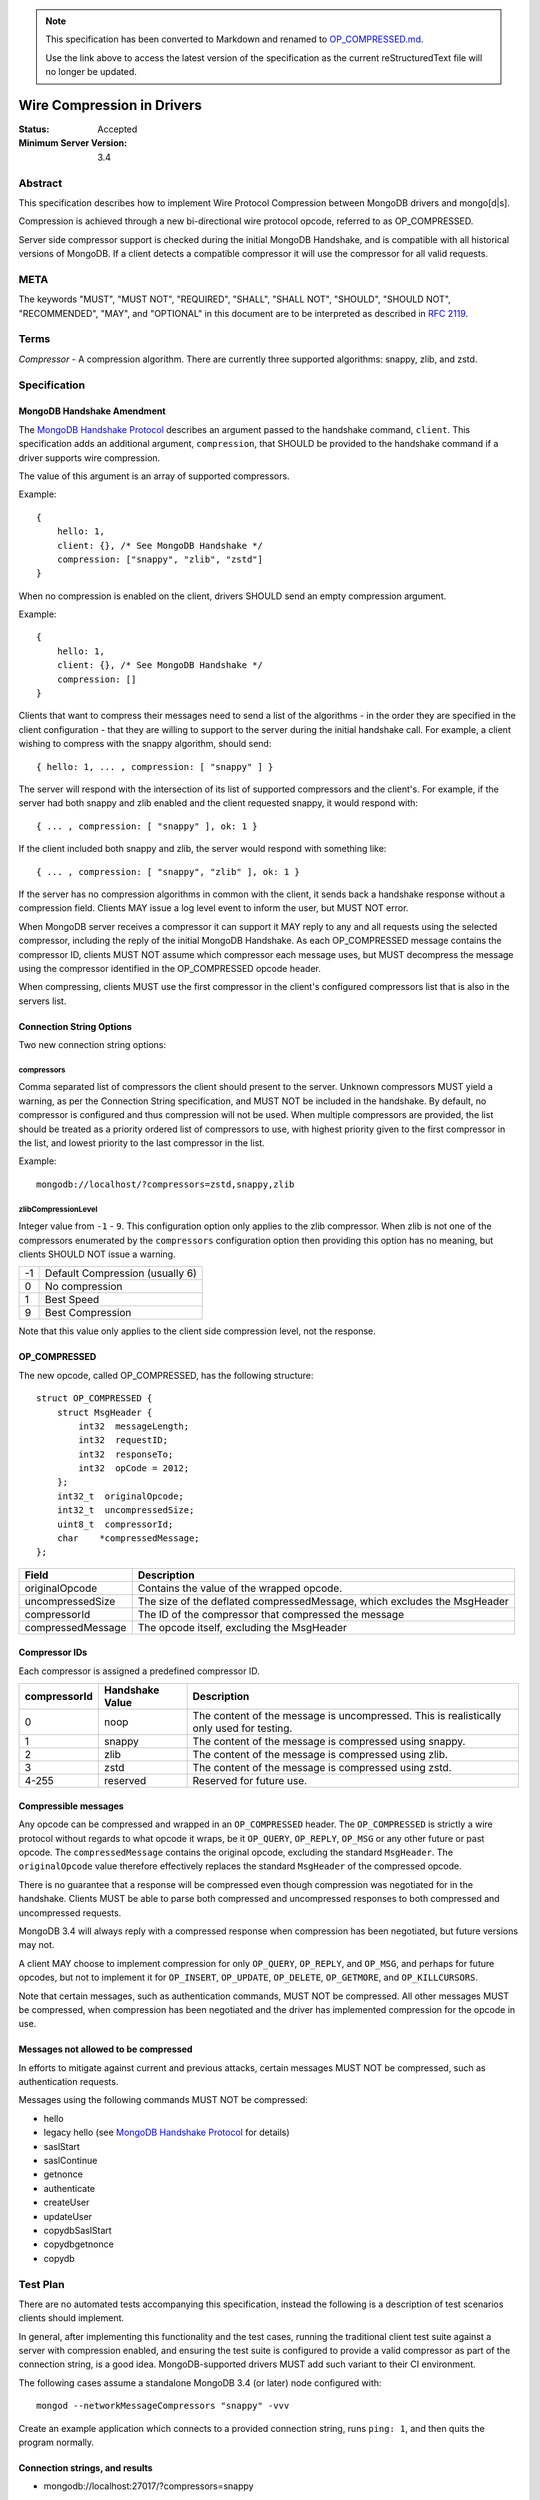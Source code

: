 .. note::
  This specification has been converted to Markdown and renamed to
  `OP_COMPRESSED.md <OP_COMPRESSED.md>`_.  

  Use the link above to access the latest version of the specification as the
  current reStructuredText file will no longer be updated.

===========================
Wire Compression in Drivers
===========================

:Status: Accepted
:Minimum Server Version: 3.4

Abstract
========

This specification describes how to implement Wire Protocol Compression between
MongoDB drivers and mongo[d|s].

Compression is achieved through a new bi-directional wire protocol opcode,
referred to as OP_COMPRESSED.

Server side compressor support is checked during the initial MongoDB Handshake,
and is compatible with all historical versions of MongoDB.  If a client detects
a compatible compressor it will use the compressor for all valid requests.


META
====

The keywords "MUST", "MUST NOT", "REQUIRED", "SHALL", "SHALL NOT", "SHOULD",
"SHOULD NOT", "RECOMMENDED", "MAY", and "OPTIONAL" in this document are to be
interpreted as described in `RFC 2119 <https://www.ietf.org/rfc/rfc2119.txt>`_.



Terms
=====

*Compressor* - A compression algorithm.  There are currently three supported
algorithms: snappy, zlib, and zstd.

Specification
=============

MongoDB Handshake Amendment
---------------------------

The `MongoDB Handshake Protocol
<https://github.com/mongodb/specifications/blob/master/source/mongodb-handshake/handshake.rst>`_
describes an argument passed to the handshake command, ``client``.  This specification adds
an additional argument, ``compression``, that SHOULD be provided to the handshake command if
a driver supports wire compression.

The value of this argument is an array of supported compressors.

Example::

    {
        hello: 1,
        client: {}, /* See MongoDB Handshake */
        compression: ["snappy", "zlib", "zstd"]
    }

When no compression is enabled on the client, drivers SHOULD send an empty
compression argument.

Example::

    {
        hello: 1,
        client: {}, /* See MongoDB Handshake */
        compression: []
    }



Clients that want to compress their messages need to send a list of the
algorithms - in the order they are specified in the client configuration - that
they are willing to support to the server during the initial handshake call. For
example, a client wishing to compress with the snappy algorithm, should send::

    { hello: 1, ... , compression: [ "snappy" ] }

The server will respond with the intersection of its list of supported
compressors and the client's. For example, if the server had both snappy and
zlib enabled and the client requested snappy, it would respond with::

    { ... , compression: [ "snappy" ], ok: 1 }

If the client included both snappy and zlib, the server would respond with
something like::

    { ... , compression: [ "snappy", "zlib" ], ok: 1 }

If the server has no compression algorithms in common with the client, it sends
back a handshake response without a compression field. Clients MAY issue a log
level event to inform the user, but MUST NOT error.

When MongoDB server receives a compressor it can support it MAY reply to any
and all requests using the selected compressor, including the reply of the
initial MongoDB Handshake.
As each OP_COMPRESSED message contains the compressor ID, clients MUST NOT
assume which compressor each message uses, but MUST decompress the message
using the compressor identified in the OP_COMPRESSED opcode header.

When compressing, clients MUST use the first compressor in the client's
configured compressors list that is also in the servers list.


Connection String Options
-------------------------

Two new connection string options:

compressors
~~~~~~~~~~~
Comma separated list of compressors the client should present to the server.
Unknown compressors MUST yield a warning, as per the Connection String
specification, and MUST NOT be included in the handshake.
By default, no compressor is configured and thus compression will not be used.
When multiple compressors are provided, the list should be treated as a
priority ordered list of compressors to use, with highest priority given to the
first compressor in the list, and lowest priority to the last compressor in the
list.

Example::

    mongodb://localhost/?compressors=zstd,snappy,zlib
    

zlibCompressionLevel
~~~~~~~~~~~~~~~~~~~~
Integer value from ``-1`` - ``9``. This configuration option only applies to
the zlib compressor. When zlib is not one of the compressors enumerated by the
``compressors`` configuration option then providing this option has no meaning,
but clients SHOULD NOT issue a warning.

+-------+---------------------------------+
| -1    | Default Compression (usually 6) |
+-------+---------------------------------+
| 0     | No compression                  |
+-------+---------------------------------+
| 1     | Best Speed                      |
+-------+---------------------------------+
| 9     | Best Compression                |
+-------+---------------------------------+

Note that this value only applies to the client side compression level, not the
response.


OP_COMPRESSED
-------------

The new opcode, called OP_COMPRESSED, has the following structure::

    struct OP_COMPRESSED {
        struct MsgHeader {
            int32  messageLength;
            int32  requestID;
            int32  responseTo;
            int32  opCode = 2012;
        };
        int32_t  originalOpcode;
        int32_t  uncompressedSize;
        uint8_t  compressorId;
        char    *compressedMessage;
    };


+-------------------+--------------------------------------------------------------------------+
| Field             | Description                                                              |
+===================+==========================================================================+
| originalOpcode    | Contains the value of the wrapped opcode.                                |
+-------------------+--------------------------------------------------------------------------+
| uncompressedSize  | The size of the deflated compressedMessage, which excludes the MsgHeader |
+-------------------+--------------------------------------------------------------------------+
| compressorId      | The ID of the compressor that compressed the message                     |
+-------------------+--------------------------------------------------------------------------+
| compressedMessage | The opcode itself, excluding the MsgHeader                               |
+-------------------+--------------------------------------------------------------------------+

Compressor IDs
--------------

Each compressor is assigned a predefined compressor ID.

+-----------------+-----------------+--------------------------------------------------------+
| compressorId    | Handshake Value |  Description                                           |
+=================+=================+========================================================+
| 0               | noop            | The content of the message is uncompressed.            |
|                 |                 | This is realistically only used for testing.           |
+-----------------+-----------------+--------------------------------------------------------+
| 1               | snappy          | The content of the message is compressed using snappy. |
+-----------------+-----------------+--------------------------------------------------------+
| 2               | zlib            | The content of the message is compressed using zlib.   |
+-----------------+-----------------+--------------------------------------------------------+
| 3               | zstd            | The content of the message is compressed using zstd.   |
+-----------------+-----------------+--------------------------------------------------------+
| 4-255           | reserved        | Reserved for future use.                               |
+-----------------+-----------------+--------------------------------------------------------+


Compressible messages
---------------------

Any opcode can be compressed and wrapped in an ``OP_COMPRESSED`` header.
The ``OP_COMPRESSED`` is strictly a wire protocol without regards to what
opcode it wraps, be it ``OP_QUERY``, ``OP_REPLY``, ``OP_MSG`` or any other
future or past opcode.
The ``compressedMessage`` contains the original opcode, excluding the standard
``MsgHeader``. The ``originalOpcode`` value therefore effectively replaces the
standard ``MsgHeader`` of the compressed opcode.

There is no guarantee that a response will be compressed even though
compression was negotiated for in the handshake. Clients MUST be able to parse
both compressed and uncompressed responses to both compressed and uncompressed
requests.

MongoDB 3.4 will always reply with a compressed response when compression has
been negotiated, but future versions may not.

A client MAY choose to implement compression for only ``OP_QUERY``,
``OP_REPLY``, and ``OP_MSG``, and perhaps for future opcodes, but not to
implement it for ``OP_INSERT``, ``OP_UPDATE``, ``OP_DELETE``, ``OP_GETMORE``,
and ``OP_KILLCURSORS``.

Note that certain messages, such as authentication commands, MUST NOT be
compressed. All other messages MUST be compressed, when compression has been
negotiated and the driver has implemented compression for the opcode in use.


Messages not allowed to be compressed
-------------------------------------

In efforts to mitigate against current and previous attacks, certain messages
MUST NOT be compressed, such as authentication requests.

Messages using the following commands MUST NOT be compressed:

* hello
* legacy hello (see `MongoDB Handshake Protocol <https://github.com/mongodb/specifications/blob/master/source/mongodb-handshake/handshake.rst>`_ for details)
* saslStart
* saslContinue
* getnonce
* authenticate
* createUser
* updateUser
* copydbSaslStart
* copydbgetnonce
* copydb


Test Plan
=========

There are no automated tests accompanying this specification, instead the
following is a description of test scenarios clients should implement.

In general, after implementing this functionality and the test cases, running
the traditional client test suite against a server with compression enabled,
and ensuring the test suite is configured to provide a valid compressor as part
of the connection string, is a good idea. MongoDB-supported drivers MUST add
such variant to their CI environment.


The following cases assume a standalone MongoDB 3.4 (or later) node configured
with::

   mongod --networkMessageCompressors "snappy" -vvv

Create an example application which connects to a provided connection string,
runs ``ping: 1``, and then quits the program normally.

Connection strings, and results
-------------------------------

* mongodb://localhost:27017/?compressors=snappy

  mongod should have logged the following (the exact log output may differ depending on server version)::

   {"t":{"$date":"2021-04-08T13:28:38.885-06:00"},"s":"I",  "c":"NETWORK",  "id":22943,   "ctx":"listener","msg":"Connection accepted","attr":{"remote":"127.0.0.1:50635","uuid":"03961627-aec7-4543-8a17-9690f87273a6","connectionId":2,"connectionCount":1}}
   {"t":{"$date":"2021-04-08T13:28:38.886-06:00"},"s":"D3", "c":"EXECUTOR", "id":22983,   "ctx":"listener","msg":"Starting new executor thread in passthrough mode"}
   {"t":{"$date":"2021-04-08T13:28:38.887-06:00"},"s":"D3", "c":"-",        "id":5127801, "ctx":"thread27","msg":"Setting the Client","attr":{"client":"conn2"}}
   {"t":{"$date":"2021-04-08T13:28:38.887-06:00"},"s":"D2", "c":"COMMAND",  "id":21965,   "ctx":"conn2","msg":"About to run the command","attr":{"db":"admin","commandArgs":{"hello":1,"client":{"application":{"name":"MongoDB Shell"},"driver":{"name":"MongoDB Internal Client","version":"4.9.0-alpha7-555-g623aa8f"},"os":{"type":"Darwin","name":"Mac OS X","architecture":"x86_64","version":"19.6.0"}},"compression":["snappy"],"apiVersion":"1","apiStrict":true,"$db":"admin"}}}
   {"t":{"$date":"2021-04-08T13:28:38.888-06:00"},"s":"I",  "c":"NETWORK",  "id":51800,   "ctx":"conn2","msg":"client metadata","attr":{"remote":"127.0.0.1:50635","client":"conn2","doc":{"application":{"name":"MongoDB Shell"},"driver":{"name":"MongoDB Internal Client","version":"4.9.0-alpha7-555-g623aa8f"},"os":{"type":"Darwin","name":"Mac OS X","architecture":"x86_64","version":"19.6.0"}}}}
   {"t":{"$date":"2021-04-08T13:28:38.889-06:00"},"s":"D3", "c":"NETWORK",  "id":22934,   "ctx":"conn2","msg":"Starting server-side compression negotiation"}
   {"t":{"$date":"2021-04-08T13:28:38.889-06:00"},"s":"D3", "c":"NETWORK",  "id":22937,   "ctx":"conn2","msg":"supported compressor","attr":{"compressor":"snappy"}}
   {"t":{"$date":"2021-04-08T13:28:38.889-06:00"},"s":"I",  "c":"COMMAND",  "id":51803,   "ctx":"conn2","msg":"Slow query","attr":{"type":"command","ns":"admin.$cmd","appName":"MongoDB Shell","command":{"hello":1,"client":{"application":{"name":"MongoDB Shell"},"driver":{"name":"MongoDB Internal Client","version":"4.9.0-alpha7-555-g623aa8f"},"os":{"type":"Darwin","name":"Mac OS X","architecture":"x86_64","version":"19.6.0"}},"compression":["snappy"],"apiVersion":"1","apiStrict":true,"$db":"admin"},"numYields":0,"reslen":351,"locks":{},"remote":"127.0.0.1:50635","protocol":"op_query","durationMillis":1}}
   {"t":{"$date":"2021-04-08T13:28:38.890-06:00"},"s":"D2", "c":"QUERY",    "id":22783,   "ctx":"conn2","msg":"Received interrupt request for unknown op","attr":{"opId":596,"knownOps":[]}}
   {"t":{"$date":"2021-04-08T13:28:38.890-06:00"},"s":"D3", "c":"-",        "id":5127803, "ctx":"conn2","msg":"Released the Client","attr":{"client":"conn2"}}
   {"t":{"$date":"2021-04-08T13:28:38.890-06:00"},"s":"D3", "c":"-",        "id":5127801, "ctx":"conn2","msg":"Setting the Client","attr":{"client":"conn2"}}
   {"t":{"$date":"2021-04-08T13:28:38.891-06:00"},"s":"D3", "c":"NETWORK",  "id":22927,   "ctx":"conn2","msg":"Decompressing message","attr":{"compressor":"snappy"}}
   {"t":{"$date":"2021-04-08T13:28:38.891-06:00"},"s":"D2", "c":"COMMAND",  "id":21965,   "ctx":"conn2","msg":"About to run the command","attr":{"db":"admin","commandArgs":{"whatsmyuri":1,"apiStrict":false,"$db":"admin","apiVersion":"1"}}}
   {"t":{"$date":"2021-04-08T13:28:38.892-06:00"},"s":"I",  "c":"COMMAND",  "id":51803,   "ctx":"conn2","msg":"Slow query","attr":{"type":"command","ns":"admin.$cmd","appName":"MongoDB Shell","command":{"whatsmyuri":1,"apiStrict":false,"$db":"admin","apiVersion":"1"},"numYields":0,"reslen":63,"locks":{},"remote":"127.0.0.1:50635","protocol":"op_msg","durationMillis":0}}
   {"t":{"$date":"2021-04-08T13:28:38.892-06:00"},"s":"D2", "c":"QUERY",    "id":22783,   "ctx":"conn2","msg":"Received interrupt request for unknown op","attr":{"opId":597,"knownOps":[]}}
   {"t":{"$date":"2021-04-08T13:28:38.892-06:00"},"s":"D3", "c":"NETWORK",  "id":22925,   "ctx":"conn2","msg":"Compressing message","attr":{"compressor":"snappy"}}
   {"t":{"$date":"2021-04-08T13:28:38.893-06:00"},"s":"D3", "c":"-",        "id":5127803, "ctx":"conn2","msg":"Released the Client","attr":{"client":"conn2"}}
   {"t":{"$date":"2021-04-08T13:28:38.893-06:00"},"s":"D3", "c":"-",        "id":5127801, "ctx":"conn2","msg":"Setting the Client","attr":{"client":"conn2"}}
   {"t":{"$date":"2021-04-08T13:28:38.895-06:00"},"s":"D3", "c":"NETWORK",  "id":22927,   "ctx":"conn2","msg":"Decompressing message","attr":{"compressor":"snappy"}}
   {"t":{"$date":"2021-04-08T13:28:38.895-06:00"},"s":"D2", "c":"COMMAND",  "id":21965,   "ctx":"conn2","msg":"About to run the command","attr":{"db":"admin","commandArgs":{"buildinfo":1.0,"apiStrict":false,"$db":"admin","apiVersion":"1"}}}
   {"t":{"$date":"2021-04-08T13:28:38.896-06:00"},"s":"I",  "c":"COMMAND",  "id":51803,   "ctx":"conn2","msg":"Slow query","attr":{"type":"command","ns":"admin.$cmd","appName":"MongoDB Shell","command":{"buildinfo":1.0,"apiStrict":false,"$db":"admin","apiVersion":"1"},"numYields":0,"reslen":2606,"locks":{},"remote":"127.0.0.1:50635","protocol":"op_msg","durationMillis":0}}
   {"t":{"$date":"2021-04-08T13:28:38.896-06:00"},"s":"D2", "c":"QUERY",    "id":22783,   "ctx":"conn2","msg":"Received interrupt request for unknown op","attr":{"opId":598,"knownOps":[]}}
   {"t":{"$date":"2021-04-08T13:28:38.897-06:00"},"s":"D3", "c":"NETWORK",  "id":22925,   "ctx":"conn2","msg":"Compressing message","attr":{"compressor":"snappy"}}
   {"t":{"$date":"2021-04-08T13:28:38.897-06:00"},"s":"D3", "c":"-",        "id":5127803, "ctx":"conn2","msg":"Released the Client","attr":{"client":"conn2"}}
   {"t":{"$date":"2021-04-08T13:28:38.897-06:00"},"s":"D3", "c":"-",        "id":5127801, "ctx":"conn2","msg":"Setting the Client","attr":{"client":"conn2"}}
   {"t":{"$date":"2021-04-08T13:28:38.898-06:00"},"s":"D3", "c":"NETWORK",  "id":22927,   "ctx":"conn2","msg":"Decompressing message","attr":{"compressor":"snappy"}}
   {"t":{"$date":"2021-04-08T13:28:38.899-06:00"},"s":"D2", "c":"COMMAND",  "id":21965,   "ctx":"conn2","msg":"About to run the command","attr":{"db":"admin","commandArgs":{"endSessions":[{"id":{"$uuid":"c4866af5-ed6b-4f01-808b-51a3f8aaaa08"}}],"$db":"admin","apiVersion":"1","apiStrict":true}}}
   {"t":{"$date":"2021-04-08T13:28:38.899-06:00"},"s":"I",  "c":"COMMAND",  "id":51803,   "ctx":"conn2","msg":"Slow query","attr":{"type":"command","ns":"admin.$cmd","appName":"MongoDB Shell","command":{"endSessions":[{"id":{"$uuid":"c4866af5-ed6b-4f01-808b-51a3f8aaaa08"}}],"$db":"admin","apiVersion":"1","apiStrict":true},"numYields":0,"reslen":38,"locks":{},"remote":"127.0.0.1:50635","protocol":"op_msg","durationMillis":0}}
   {"t":{"$date":"2021-04-08T13:28:38.900-06:00"},"s":"D2", "c":"QUERY",    "id":22783,   "ctx":"conn2","msg":"Received interrupt request for unknown op","attr":{"opId":599,"knownOps":[]}}
   {"t":{"$date":"2021-04-08T13:28:38.900-06:00"},"s":"D3", "c":"NETWORK",  "id":22925,   "ctx":"conn2","msg":"Compressing message","attr":{"compressor":"snappy"}}
   {"t":{"$date":"2021-04-08T13:28:38.900-06:00"},"s":"D3", "c":"-",        "id":5127803, "ctx":"conn2","msg":"Released the Client","attr":{"client":"conn2"}}
   {"t":{"$date":"2021-04-08T13:28:38.901-06:00"},"s":"D3", "c":"-",        "id":5127801, "ctx":"conn2","msg":"Setting the Client","attr":{"client":"conn2"}}
   {"t":{"$date":"2021-04-08T13:28:38.901-06:00"},"s":"D2", "c":"NETWORK",  "id":22986,   "ctx":"conn2","msg":"Session from remote encountered a network error during SourceMessage","attr":{"remote":"127.0.0.1:50635","error":{"code":6,"codeName":"HostUnreachable","errmsg":"Connection closed by peer"}}}
   {"t":{"$date":"2021-04-08T13:28:38.902-06:00"},"s":"D1", "c":"-",        "id":23074,   "ctx":"conn2","msg":"User assertion","attr":{"error":"HostUnreachable: Connection closed by peer","file":"src/mongo/transport/service_state_machine.cpp","line":410}}
   {"t":{"$date":"2021-04-08T13:28:38.902-06:00"},"s":"W",  "c":"EXECUTOR", "id":4910400, "ctx":"conn2","msg":"Terminating session due to error","attr":{"error":{"code":6,"codeName":"HostUnreachable","errmsg":"Connection closed by peer"}}}
   {"t":{"$date":"2021-04-08T13:28:38.902-06:00"},"s":"I",  "c":"NETWORK",  "id":5127900, "ctx":"conn2","msg":"Ending session","attr":{"error":{"code":6,"codeName":"HostUnreachable","errmsg":"Connection closed by peer"}}}
   {"t":{"$date":"2021-04-08T13:28:38.903-06:00"},"s":"I",  "c":"NETWORK",  "id":22944,   "ctx":"conn2","msg":"Connection ended","attr":{"remote":"127.0.0.1:50635","uuid":"03961627-aec7-4543-8a17-9690f87273a6","connectionId":2,"connectionCount":0}}
   {"t":{"$date":"2021-04-08T13:28:38.903-06:00"},"s":"D3", "c":"-",        "id":5127803, "ctx":"conn2","msg":"Released the Client","attr":{"client":"conn2"}}

  The result of the program should have been::

   { "ok" : 1 }


* mongodb://localhost:27017/?compressors=snoopy

  mongod should have logged the following::

   {"t":{"$date":"2021-04-20T09:57:26.823-06:00"},"s":"D2", "c":"COMMAND",  "id":21965,   "ctx":"conn5","msg":"About to run the command","attr":{"db":"admin","commandArgs":{"hello":1,"client":{"driver":{"name":"mongo-csharp-driver","version":"2.12.2.0"},"os":{"type":"macOS","name":"Darwin 19.6.0 Darwin Kernel Version 19.6.0: Tue Jan 12 22:13:05 PST 2021; root:xnu-6153.141.16~1/RELEASE_X86_64","architecture":"x86_64","version":"19.6.0"},"platform":".NET 5.0.3"},"compression":[],"$readPreference":{"mode":"secondaryPreferred"},"$db":"admin"}}}
   {"t":{"$date":"2021-04-20T09:57:26.823-06:00"},"s":"I",  "c":"NETWORK",  "id":51800,   "ctx":"conn5","msg":"client metadata","attr":{"remote":"127.0.0.1:54372","client":"conn5","doc":{"driver":{"name":"mongo-csharp-driver","version":"2.12.2.0"},"os":{"type":"macOS","name":"Darwin 19.6.0 Darwin Kernel Version 19.6.0: Tue Jan 12 22:13:05 PST 2021; root:xnu-6153.141.16~1/RELEASE_X86_64","architecture":"x86_64","version":"19.6.0"},"platform":".NET 5.0.3"}}}
   {"t":{"$date":"2021-04-20T09:57:26.824-06:00"},"s":"D3", "c":"NETWORK",  "id":22934,   "ctx":"conn5","msg":"Starting server-side compression negotiation"}
   {"t":{"$date":"2021-04-20T09:57:26.824-06:00"},"s":"D3", "c":"NETWORK",  "id":22936,   "ctx":"conn5","msg":"No compressors provided"}
   {"t":{"$date":"2021-04-20T09:57:26.825-06:00"},"s":"I",  "c":"COMMAND",  "id":51803,   "ctx":"conn5","msg":"Slow query","attr":{"type":"command","ns":"admin.$cmd","command":{"hello":1,"client":{"driver":{"name":"mongo-csharp-driver","version":"2.12.2.0"},"os":{"type":"macOS","name":"Darwin 19.6.0 Darwin Kernel Version 19.6.0: Tue Jan 12 22:13:05 PST 2021; root:xnu-6153.141.16~1/RELEASE_X86_64","architecture":"x86_64","version":"19.6.0"},"platform":".NET 5.0.3"},"compression":[],"$readPreference":{"mode":"secondaryPreferred"},"$db":"admin"},"numYields":0,"reslen":319,"locks":{},"remote":"127.0.0.1:54372","protocol":"op_query","durationMillis":1}}

  e.g., empty compression: [] array. No operations should have been compressed.

  The results of the program should have been::

   WARNING: Unsupported compressor: 'snoopy'
   { "ok" : 1 }


* mongodb://localhost:27017/?compressors=snappy,zlib

  mongod should have logged the following::

   {"t":{"$date":"2021-04-08T13:28:38.898-06:00"},"s":"D3", "c":"NETWORK",  "id":22927,   "ctx":"conn2","msg":"Decompressing message","attr":{"compressor":"snappy"}}

  The results of the program should have been::

   { "ok" : 1 }


* mongodb://localhost:27017/?compressors=zlib,snappy

  mongod should have logged the following::

   {"t":{"$date":"2021-04-08T13:28:38.898-06:00"},"s":"D3", "c":"NETWORK",  "id":22927,   "ctx":"conn2","msg":"Decompressing message","attr":{"compressor":"zlib"}}

  The results of the program should have been::

   { "ok" : 1 }

* Create example program that authenticates to the server using SCRAM-SHA-1,
  then creates another user (MONGODB-CR), then runs hello followed with
  serverStatus.
* Reconnect to the same server using the created MONGODB-CR credentials.
  Observe that the only command that was decompressed on the server was
  ``serverStatus``, while the server replied with OP_COMPRESSED for at least
  the serverStatus command.






Motivation For Change
=====================

Drivers provide the canonical interface to MongoDB. Most tools for MongoDB are
written with the aid of MongoDB drivers. There exist a lot of tools for MongoDB
that import massive datasets which could stand to gain a lot from compression.
Even day-to-day applications stand to gain from reduced bandwidth utilization
at low cpu costs, especially when doing large reads off the network.

Not all use cases fit compression, but we will allow users to decide if wire
compression is right for them.


Design rationale
================

Snappy has minimal cost and provides a reasonable compression ratio, but it is
not expected to be available for all languages MongoDB Drivers support.
Supporting zlib is therefore important to the ecosystem, but for languages that
do support snappy we expected it to be the default choice.  While snappy has no
knobs to tune, zlib does have support for specifying the compression level
(tuned from speed to compression). As we don’t anticipate adding support for
compression libraries with complex knobs to tune this specification has opted
not to define a complex configuration structure and only define the currently
relevant ``zlibCompressionLevel``. When other compression libraries are
supported, adding support for configuring that library (if any is needed)
should be handled on a case by case basis.

More recently, the MongoDB server added Zstandard (zstd) support for another
modern alternative to zlib.


Backwards Compatibility
=======================

The new argument provided to the MongoDB Handshake has no backwards compatible
implications as servers that do not expect it will simply ignore it.  This
means a server will therefore never reply with a list of acceptable compressors
which in turns means a client CANNOT use the OP_COMPRESSED opcode.


Reference Implementation
========================

* `mongoc <https://jira.mongodb.org/browse/CDRIVER-2116>`_


Future Work
===========

Possible future improvements include defining an API to determine compressor
and configuration per operation, rather than needing to create two different
client pools, one for compression and one without, when the user is expecting
only needing to (not) compress very few operations.



Q & A
=====
* Statistics?
   * See `serverStatus
     <https://www.mongodb.com/docs/manual/reference/command/serverStatus/>`_ in the
     server

* How to try this/enable it?
   * mongod --networkMessageCompressors "snappy"

* The server MAY reply with compressed data even if the request was not compressed?
   * Yes, and this is in fact the behaviour of MongoDB 3.4

* Can drivers compress the initial MongoDB Handshake/hello request?
   * No.

* Can the server reply to the MongoDB Handshake/hello compressed?
   * Yes, yes it can. Be aware it is completely acceptable for the server to
     use compression for any and all replies, using any supported
     compressor, when the client announced support for compression - this
     includes the reply to the actual MongoDB Handshake/hello where the
     support was announced.

* This is billed a MongoDB 3.6 feature -- but I hear it works with MongoDB3.4?
   * Yes, it does. All MongoDB versions support the ``compression`` argument
     to the initial handshake and all MongoDB versions will reply with an intersection
     of compressors it supports. This works even with MongoDB 3.0, as it
     will not reply with any compressors. It also works with MongoDB 3.4
     which will reply with ``snappy`` if it was part of the driver's list.
     MongoDB 3.6 will likely include zlib support.

* Which compressors are currently supported?
   * MongoDB 3.4 supports ``snappy``
   * MongoDB 3.6 supports ``snappy`` and ``zlib``
   * MongoDB 4.2 supports ``snappy``, ``zlib``, and ``zstd``

* My language supports xyz compressor, should I announce them all in the handshake?
   * No. But you are allowed to if you really want to make sure you can use
     that compressor with MongoDB 42 and your current driver versions.

* My language does not support xzy compressor. What do I do?
   * That is OK. You don’t have to support xyz.

* No MongoDB supported compressors are available for my language
   * That is OK. You don’t have to support compressors you can’t support.
     All it means is you can’t compress the request, and since you never
     declared support for any compressor, you won’t be served with
     compressed responses either.

* Why did the server not support zlib in MongoDB 3.4?
   * Snappy was selected for its very low performance hit, while giving
     reasonable compression, resulting in quite significant bandwidth
     reduction.  Zlib characteristics are slightly different out-of-the-box
     and did not make sense for the initial goal of reducing bandwidth
     between replica set nodes.

* If snappy is preferable to zlib, why add support for zlib in MongoDB 3.6?
   * Zlib is available on every platform known to man. Snappy is not. Having
     zlib support makes sense for client traffic, which could originate on
     any type of platform, which may or may not support snappy.



Changelog
=========

:2022-10-05: Remove spec front matter and reformat changelog.
:2021-04-06: Use 'hello' command
:2019-05-13: Add zstd as supported compression algorithm
:2017-06-13: Don't require clients to implement legacy opcodes
:2017-05-10: Initial commit.
